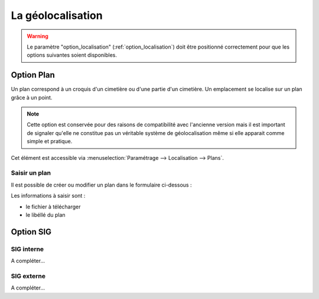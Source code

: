 .. _geolocalisation:

##################
La géolocalisation
##################

.. warning::

    Le paramètre "option_localisation" (:ref:`option_localisation`) doit être
    positionné correctement pour que les options suivantes soient disponibles.
  

.. _plans:

Option Plan
===========

Un plan correspond à un croquis d'un cimetière ou d'une partie d'un cimetière.
Un emplacement se localise sur un plan grâce à un point.

.. note::

    Cette option est conservée pour des raisons de compatibilité avec
    l'ancienne version mais il est important de signaler qu'elle ne
    constitue pas un véritable système de géolocalisation même si elle apparait
    comme simple et pratique.

Cet élément est accessible via 
:menuselection:`Paramétrage --> Localisation --> Plans`.

.. image:: ../_static/tab_plans.png


Saisir un plan
--------------

Il est possible de créer ou modifier un plan dans le formulaire ci-dessous :

.. image:: ../_static/form_plans.png

Les informations à saisir sont :

- le fichier à télécharger
- le libéllé du plan


.. _option_sig:

Option SIG
==========

SIG interne
-----------

A compléter...

SIG externe
-----------

A compléter...

